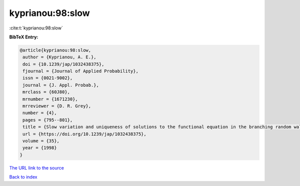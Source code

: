 kyprianou:98:slow
=================

:cite:t:`kyprianou:98:slow`

**BibTeX Entry:**

.. code-block:: bibtex

   @article{kyprianou:98:slow,
    author = {Kyprianou, A. E.},
    doi = {10.1239/jap/1032438375},
    fjournal = {Journal of Applied Probability},
    issn = {0021-9002},
    journal = {J. Appl. Probab.},
    mrclass = {60J80},
    mrnumber = {1671230},
    mrreviewer = {D. R. Grey},
    number = {4},
    pages = {795--801},
    title = {Slow variation and uniqueness of solutions to the functional equation in the branching random walk},
    url = {https://doi.org/10.1239/jap/1032438375},
    volume = {35},
    year = {1998}
   }
`The URL link to the source <ttps://doi.org/10.1239/jap/1032438375}>`_


`Back to index <../By-Cite-Keys.html>`_
